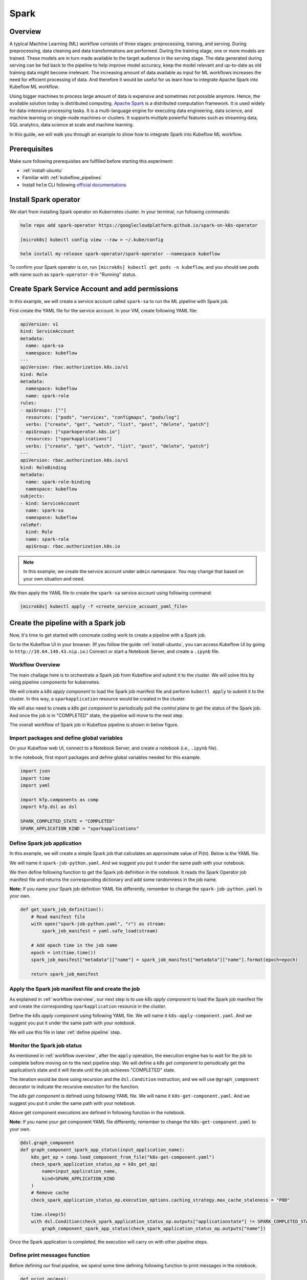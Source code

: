 =====
Spark
=====

--------
Overview
--------

A typical Machine Learning (ML) workflow consists of three stages: preprocessing, training, and serving. During preprocessing, 
data cleaning and data transformations are performed. During the training stage, one or more models are trained. These models 
are in turn made available to the target audience in the serving stage. The data generated during serving can be fed back to 
the pipeline to help improve model accuracy, keep the model relevant and up-to-date as old training data might become 
irrelevant. The increasing amount of data available as input for ML workflows increases the need for efficient processing of 
data. And therefore it would be useful for us learn how to integrate Apache Spark into Kubeflow ML workflow.

Using bigger machines to process large amount of data is expensive and sometimes not possible anymore. Hence, the available 
solution today is distributed computing. `Apache Spark <https://spark.apache.org/>`__ is a distributed computation framework. 
It is used widely for data-intensive processing tasks. It is a multi-language engine for executing data engineering, data 
science, and machine learning on single-node machines or clusters. It supports multiple powerful features such as streaming 
data, SQL analytics, data science at scale and machine learning. 

In this guide, we will walk you through an example to show how to integrate Spark into Kubeflow ML workflow.

-------------
Prerequisites
-------------

Make sure following prerequisites are fulfilled before starting this experiment:

* :ref:`install-ubuntu`
* Familiar with :ref:`kubeflow_pipelines`
* Install ``helm`` CLI following `official documentations <https://helm.sh/docs/intro/install/>`__

----------------------
Install Spark operator
----------------------

We start from installing Spark operator on Kubernetes cluster. In your terminal, run following commands:

.. code-block:: shell

    helm repo add spark-operator https://googlecloudplatform.github.io/spark-on-k8s-operator

    [microk8s] kubectl config view --raw > ~/.kube/config

    helm install my-release spark-operator/spark-operator --namespace kubeflow

To confirm your Spark operator is on, run ``[microk8s] kubectl get pods -n kubeflow``, and you should see pods with name such 
as ``spark-operator-0`` in "Running" status.

------------------------------------------------
Create Spark Service Account and add permissions
------------------------------------------------

In this example, we will create a service account called ``spark-sa`` to run the ML pipeline with Spark job.

First create the YAML file for the service account. In your VM, create following YAML file:

.. code-block:: yaml

    apiVersion: v1
    kind: ServiceAccount
    metadata:
      name: spark-sa
      namespace: kubeflow
    ---
    apiVersion: rbac.authorization.k8s.io/v1
    kind: Role
    metadata:
      namespace: kubeflow
      name: spark-role
    rules:
    - apiGroups: [""]
      resources: ["pods", "services", "configmaps", "pods/log"]
      verbs: ["create", "get", "watch", "list", "post", "delete", "patch"]
    - apiGroups: ["sparkoperator.k8s.io"]
      resources: ["sparkapplications"]
      verbs: ["create", "get", "watch", "list", "post", "delete", "patch"]
    ---
    apiVersion: rbac.authorization.k8s.io/v1
    kind: RoleBinding
    metadata:
      name: spark-role-binding
      namespace: kubeflow
    subjects:
    - kind: ServiceAccount
      name: spark-sa
      namespace: kubeflow
    roleRef:
      kind: Role
      name: spark-role
      apiGroup: rbac.authorization.k8s.io

.. note::
    In this example, we create the service account under ``admin`` namespace. You may change that based on your own situation 
    and need.

We then apply the YAML file to create the ``spark-sa`` service account using following command:

.. code-block:: shell

    [microk8s] kubectl apply -f <create_service_account_yaml_file>

------------------------------------
Create the pipeline with a Spark job
------------------------------------

Now, it's time to get started with concreate coding work to create a pipeline with a Spark job.

Go to the Kubeflow UI in your browser. (If you follow the guide :ref:`install-ubuntu`, you can access Kubeflow UI by going to 
``http://10.64.140.43.nip.io``.) Connect or start a Notebook Server, and create a ``.ipynb`` file.

.. _workflow overview:

^^^^^^^^^^^^^^^^^
Workflow Overview
^^^^^^^^^^^^^^^^^

The main challage here is to orchestrate a Spark job from Kubeflow and submit it to the cluster. We will solve this by using 
pipeline components for kubernetes. 

We will create a *k8s apply component* to load the Spark job manifest file and perform ``kubectl apply`` to submit it to the 
cluster. In this way, a ``sparkapplication`` resource would be created in the cluster.

We will also need to create a *k8s get component* to periodically poll the *control plane* to get the status of the Spark job. 
And once the job is in "COMPLETED" state, the pipeline will move to the next step.

The overall workflow of Spark job in Kubeflow pipeline is shown in below figure.

    .. image:: ../_static/user-guide-spark-overview.jpg

^^^^^^^^^^^^^^^^^^^^^^^^^^^^^^^^^^^^^^^^^^^
Import packages and define global variables
^^^^^^^^^^^^^^^^^^^^^^^^^^^^^^^^^^^^^^^^^^^

On your Kubeflow web UI, connect to a Notebook Server, and create a notebook (i.e., ``.ipynb`` file).

In the notebook, first mport packages and define global variables needed for this example.

.. code-block:: python

    import json
    import time
    import yaml

    import kfp.components as comp
    import kfp.dsl as dsl

    SPARK_COMPLETED_STATE = "COMPLETED"
    SPARK_APPLICATION_KIND = "sparkapplications"

^^^^^^^^^^^^^^^^^^^^^^^^^^^^
Define Spark job application
^^^^^^^^^^^^^^^^^^^^^^^^^^^^

In this example, we will create a simple Spark job that calculates an approximate value of Pi(π). Below is the YAML file.

We will name it ``spark-job-python.yaml``. And we suggest you put it under the same path with your notebook.

.. code-block:: yaml
    :caption: spark-job-python.yaml

    apiVersion: "sparkoperator.k8s.io/v1beta2"
    kind: SparkApplication
    metadata:
      name: pyspark-pi-{epoch}
      namespace: admin
    spec:
      type: Python
      pythonVersion: "3"
      mode: cluster
      image: "gcr.io/spark-operator/spark-py:v3.1.1"
      imagePullPolicy: Always
      mainApplicationFile: local:///opt/spark/examples/src/main/python/pi.py
      sparkVersion: "3.1.1"
      restartPolicy:
        type: OnFailure
        onFailureRetries: 3
        onFailureRetryInterval: 10
        onSubmissionFailureRetries: 5
        onSubmissionFailureRetryInterval: 20
      driver:
        cores: 1
        coreLimit: "1200m"
        memory: "512m"
        labels:
          version: 3.1.1
        serviceAccount: spark-sa
      executor:
        cores: 1
        instances: 1
        memory: "512m"
        labels:
          version: 3.1.1

We then define following function to get the Spark job definition in the notebook. It reads the Spark Operator job manifest file and returns 
the corresponding dictionary and add some randomness in the job name. 

**Note:** If you name your Spark job definition YAML file differently, remember to change the ``spark-job-python.yaml`` to your own.

.. code-block:: python

    def get_spark_job_definition():
        # Read manifest file
        with open("spark-job-python.yaml", "r") as stream:
            spark_job_manifest = yaml.safe_load(stream)

        # Add epoch time in the job name
        epoch = int(time.time())
        spark_job_manifest["metadata"]["name"] = spark_job_manifest["metadata"]["name"].format(epoch=epoch)

        return spark_job_manifest

^^^^^^^^^^^^^^^^^^^^^^^^^^^^^^^^^^^^^^^^^^^^^^^^^^^^
Apply the Spark job manifest file and create the job
^^^^^^^^^^^^^^^^^^^^^^^^^^^^^^^^^^^^^^^^^^^^^^^^^^^^

As explained in :ref:`workflow overview`, our next step is to use *k8s apply component* to load the Spark job manifest file 
and create the corresponding ``sparkapplication`` resource in the cluster.

Define the *k8s apply component* using following YAML file. We will name it ``k8s-apply-component.yaml``. And we suggest you put it under the same path with your notebook.

.. code-block:: yaml
    :caption: k8s-apply-component.yaml

    name: Apply Kubernetes object
    inputs:
      - {name: Object, type: JsonObject}
    outputs:
      - {name: Name, type: String}
      - {name: Kind, type: String}
      - {name: Object, type: JsonObject}
    metadata:
      annotations:
        author: Alexey Volkov <alexey.volkov@ark-kun.com>
    implementation:
      container:
        image: bitnami/kubectl:1.17.17
        command:
          - bash
          - -exc
          - |
            object_path=$0
            output_name_path=$1
            output_kind_path=$2
            output_object_path=$3
            mkdir -p "$(dirname "$output_name_path")"
            mkdir -p "$(dirname "$output_kind_path")"
            mkdir -p "$(dirname "$output_object_path")"
            kubectl apply -f "$object_path" --output=json > "$output_object_path"
            < "$output_object_path" jq '.metadata.name' --raw-output > "$output_name_path"
            < "$output_object_path" jq '.kind' --raw-output > "$output_kind_path"
          - {inputPath: Object}
          - {outputPath: Name}
          - {outputPath: Kind}
          - {outputPath: Object}

We will use this file in later :ref:`define pipeline` step.

^^^^^^^^^^^^^^^^^^^^^^^^^^^^
Monitor the Spark job status
^^^^^^^^^^^^^^^^^^^^^^^^^^^^

As mentioned in :ref:`workflow overview`, after the ``apply`` operation, the execution engine has to wait for the job to complete 
before moving on to the next pipeline step. We will define a *k8s get component* to periodically get the application’s state 
and it will iterate until the job achieves "COMPLETED" state.

The iteration would be done using recursion and the ``dsl.Condition`` instruction, and we will use ``@graph_component`` decorator 
to indicate the recursive execution for the function.

The *k8s get component* is defined using following YAML file. We will name it ``k8s-get-component.yaml``. And we suggest you put it under the same path with your notebook.

.. code-block:: yaml
    :caption: k8s-get-component.yaml

    name: Get Kubernetes object
    inputs:
      - {name: Name, type: String}
      - {name: Kind, type: String}
    outputs:
      - {name: Name, type: String}
      - {name: ApplicationState, type: String}
      - {name: Object, type: JsonObject}
    metadata:
      annotations:
        author: Alexey Volkov <alexey.volkov@ark-kun.com>
    implementation:
      container:
        image: bitnami/kubectl:1.17.17
        command:
          - bash
          - -exc
          - |
            object_name=$0
            object_type=$1
            output_name_path=$2
            output_state_path=$3
            output_object_path=$4
            mkdir -p "$(dirname "$output_name_path")"
            mkdir -p "$(dirname "$output_state_path")"
            mkdir -p "$(dirname "$output_object_path")"
            kubectl get "$object_type" "$object_name" --output=json > "$output_object_path"
            < "$output_object_path" jq '.metadata.name' --raw-output > "$output_name_path"
            < "$output_object_path" jq '.status.applicationState.state' --raw-output > "$output_state_path"
          - {inputValue: Name}
          - {inputValue: Kind}
          - {outputPath: Name}
          - {outputPath: ApplicationState}
          - {outputPath: Object}

Above get component executions are defined in following function in the notebook.

**Note:** If you name your get component YAML file differently, remember to change the ``k8s-get-component.yaml`` to your own.

.. code-block:: python

    @dsl.graph_component
    def graph_component_spark_app_status(input_application_name):
        k8s_get_op = comp.load_component_from_file("k8s-get-component.yaml")
        check_spark_application_status_op = k8s_get_op(
            name=input_application_name,
            kind=SPARK_APPLICATION_KIND
        )
        # Remove cache
        check_spark_application_status_op.execution_options.caching_strategy.max_cache_staleness = "P0D"

        time.sleep(5)
        with dsl.Condition(check_spark_application_status_op.outputs["applicationstate"] != SPARK_COMPLETED_STATE):
            graph_component_spark_app_status(check_spark_application_status_op.outputs["name"])

Once the Spark application is completed, the execution will carry on with other pipeline steps.

^^^^^^^^^^^^^^^^^^^^^^^^^^^^^^
Define print messages function
^^^^^^^^^^^^^^^^^^^^^^^^^^^^^^

Before defining our final pipeline, we spend some time defining following function to print messages in the notebook.

.. code-block:: python

    def print_op(msg):
        return dsl.ContainerOp(
            name="Print message.",
            image="alpine:3.6",
            command=["echo", msg],
        )

.. _define pipeline:

^^^^^^^^^^^^^^^^^^^
Define the pipeline
^^^^^^^^^^^^^^^^^^^

We can now define our final pipeline using above functions in the notebook.

**Note:** If you name your apply component YAML file differently, remember to change the ``k8s-apply-component.yaml`` to your own.


.. code-block:: python

    @dsl.pipeline(
        name="Spark Operator job pipeline",
        description="Spark Operator job pipeline"
    )
    def spark_job_pipeline():

        # Load spark job manifest
        spark_job_definition = get_spark_job_definition()

        # Load the kubernetes apply component
        k8s_apply_op = comp.load_component_from_file("k8s-apply-component.yaml")

        # Execute the apply command
        spark_job_op = k8s_apply_op(object=json.dumps(spark_job_definition))

        # Fetch spark job name
        spark_job_name = spark_job_op.outputs["name"]

        # Remove cache for the apply operator
        spark_job_op.execution_options.caching_strategy.max_cache_staleness = "P0D"

        spark_application_status_op = graph_component_spark_app_status(spark_job_op.outputs["name"])
        spark_application_status_op.after(spark_job_op)

        print_message = print_op(f"Job {spark_job_name} is completed.")
        print_message.after(spark_application_status_op)
        print_message.execution_options.caching_strategy.max_cache_staleness = "P0D"

.. _compile pipeline:

^^^^^^^^^^^^^^^^^^^^
Compile the pipeline
^^^^^^^^^^^^^^^^^^^^

Finally, we compile the pipeline using following codes in the notebook:

.. code-block:: python

    if __name__ == "__main__":
        # Compile the pipeline
        import kfp.compiler as compiler
        import logging
        logging.basicConfig(level=logging.INFO)
        pipeline_func = spark_job_pipeline
        pipeline_filename = pipeline_func.__name__ + ".yaml"
        compiler.Compiler().compile(pipeline_func, pipeline_filename)
        logging.info(f"Generated pipeline file: {pipeline_filename}.")

-----------------------------------------
Create, execute, and inspect the pipeline
-----------------------------------------

.. note::
    Details and screenshots of how to create pipelines from YAML file and how to create experiments and runs are included in 
    :ref:`kubeflow_pipelines`. 

After :ref:`compile pipeline`, you should see the YAML file of your pipeline generated in the corresponding directory.

    .. image:: ../_static/user-guide-spark-seePipelineYAML.png

Download the YAML file. And create the pipeline using this YAML file. 

The pipeline should be like following:

    .. image:: ../_static/user-guide-spark-pipeline.png

Create an experiment for this pipeline, and then create a run. Remember to set the Service Account as ``spark-sa``. 

    .. image:: ../_static/user-guide-spark-serviceAccount.png

Start the pipeline run, and wait for the pipeline to finish. A successful pipeline run should look like below:

    .. image:: ../_static/user-guide-spark-success.png

Feel free to click on each pipeline step to see the component running details.

.. seealso::

    `Orchestrating Spark Jobs with Kubeflow for ML Workflows <https://sbakiu.medium.com/orchestrating-spark-jobs-with-kubeflow-for-ml-workflows-830f802a99fe>`__



